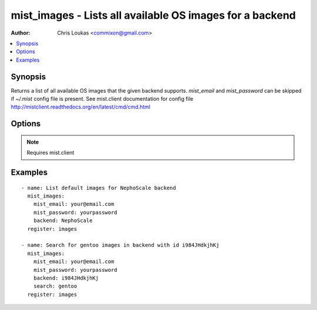 .. _mist_images:


mist_images - Lists all available OS images for a backend
+++++++++++++++++++++++++++++++++++++++++++++++++++++++++

:Author: Chris Loukas <commixon@gmail.com>

.. contents::
   :local:
   :depth: 1

Synopsis
--------

.. versionadded:: 1.7.1

Returns a list of all available OS images that the given backend supports.
*mist_email* and *mist_password* can be skipped if *~/.mist* config file is present.
See mist.client documentation for config file http://mistclient.readthedocs.org/en/latest/cmd/cmd.html

Options
-------

.. raw:: html

    <table border=1 cellpadding=4>
    <tr>
    <th class="head">parameter</th>
    <th class="head">required</th>
    <th class="head">default</th>
    <th class="head">choices</th>
    <th class="head">comments</th>
    </tr>
            <tr>
    <td>backend</td>
    <td>yes</td>
    <td></td>
        <td><ul></ul></td>
        <td>Can be either backend's id or name</td>
    </tr>
            <tr>
    <td>mist_email</td>
    <td>no</td>
    <td></td>
        <td><ul></ul></td>
        <td>Email to login to the mist.io service</td>
    </tr>
            <tr>
    <td>mist_password</td>
    <td>no</td>
    <td></td>
        <td><ul></ul></td>
        <td>Password to login to the mist.io service</td>
    </tr>
            <tr>
    <td>mist_uri</td>
    <td>no</td>
    <td>https://mist.io</td>
        <td><ul></ul></td>
        <td>Url of the mist.io service. By default https://mist.io. But if you have a custom installation of mist.io you can provide the url here</td>
    </tr>
            <tr>
    <td>search</td>
    <td>yes</td>
    <td></td>
        <td><ul></ul></td>
        <td>If not provided will return a list with default OS Images for the given backendIf <em>all</em> is provided, will return ALL available OS imagesIf <em>other search term</em> then it will search for specific images</td>
    </tr>
        </table>


.. note:: Requires mist.client


Examples
--------

.. raw:: html

    <br/>


::

    - name: List default images for NephoScale backend
      mist_images:
        mist_email: your@email.com
        mist_password: yourpassword
        backend: NephoScale
      register: images
    
    - name: Search for gentoo images in backend with id i984JHdkjhKj
      mist_images:
        mist_email: your@email.com
        mist_password: yourpassword
        backend: i984JHdkjhKj
        search: gentoo
      register: images


